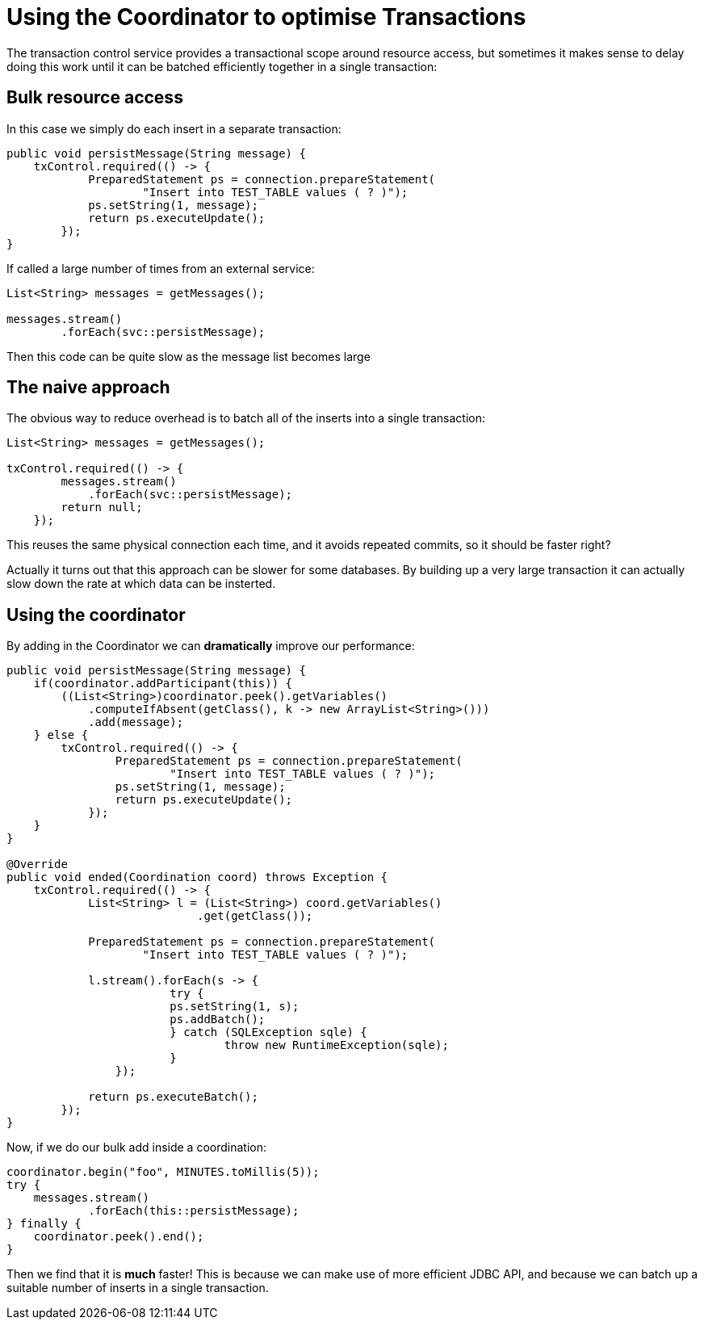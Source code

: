 = Using the Coordinator to optimise Transactions

The transaction control service provides a transactional scope around resource access, but sometimes it makes sense to delay doing this work until it can be batched efficiently together in a single transaction:

== Bulk resource access

In this case we simply do each insert in a separate transaction:

 public void persistMessage(String message) {
     txControl.required(() -> {
             PreparedStatement ps = connection.prepareStatement(
                     "Insert into TEST_TABLE values ( ? )");
             ps.setString(1, message);
             return ps.executeUpdate();
         });
 }

If called a large number of times from an external service:

....
List<String> messages = getMessages();

messages.stream()
        .forEach(svc::persistMessage);
....

Then this code can be quite slow as the message list becomes large

== The naive approach

The obvious way to reduce overhead is to batch all of the inserts into a single transaction:

....
List<String> messages = getMessages();

txControl.required(() -> {
        messages.stream()
            .forEach(svc::persistMessage);
        return null;
    });
....

This reuses the same physical connection each time, and it avoids repeated commits, so it should be faster right?

Actually it turns out that this approach can be slower for some databases.
By building up a very large  transaction it can actually slow down the rate at which data can be insterted.

== Using the coordinator

By adding in the Coordinator we can *dramatically* improve our performance:

....
public void persistMessage(String message) {
    if(coordinator.addParticipant(this)) {
        ((List<String>)coordinator.peek().getVariables()
            .computeIfAbsent(getClass(), k -> new ArrayList<String>()))
            .add(message);
    } else {
        txControl.required(() -> {
                PreparedStatement ps = connection.prepareStatement(
                        "Insert into TEST_TABLE values ( ? )");
                ps.setString(1, message);
                return ps.executeUpdate();
            });
    }
}

@Override
public void ended(Coordination coord) throws Exception {
    txControl.required(() -> {
            List<String> l = (List<String>) coord.getVariables()
                            .get(getClass());

            PreparedStatement ps = connection.prepareStatement(
                    "Insert into TEST_TABLE values ( ? )");

            l.stream().forEach(s -> {
            	 	try {
                        ps.setString(1, s);
                        ps.addBatch();
            	 	} catch (SQLException sqle) {
            	 		throw new RuntimeException(sqle);
            	 	}
                });

            return ps.executeBatch();
        });
}
....

Now, if we do our bulk add inside a coordination:

 coordinator.begin("foo", MINUTES.toMillis(5));
 try {
     messages.stream()
             .forEach(this::persistMessage);
 } finally {
     coordinator.peek().end();
 }

Then we find that it is *much* faster!
This is because we can make use of more efficient JDBC API, and because we can batch up a suitable number of inserts in a single transaction.
